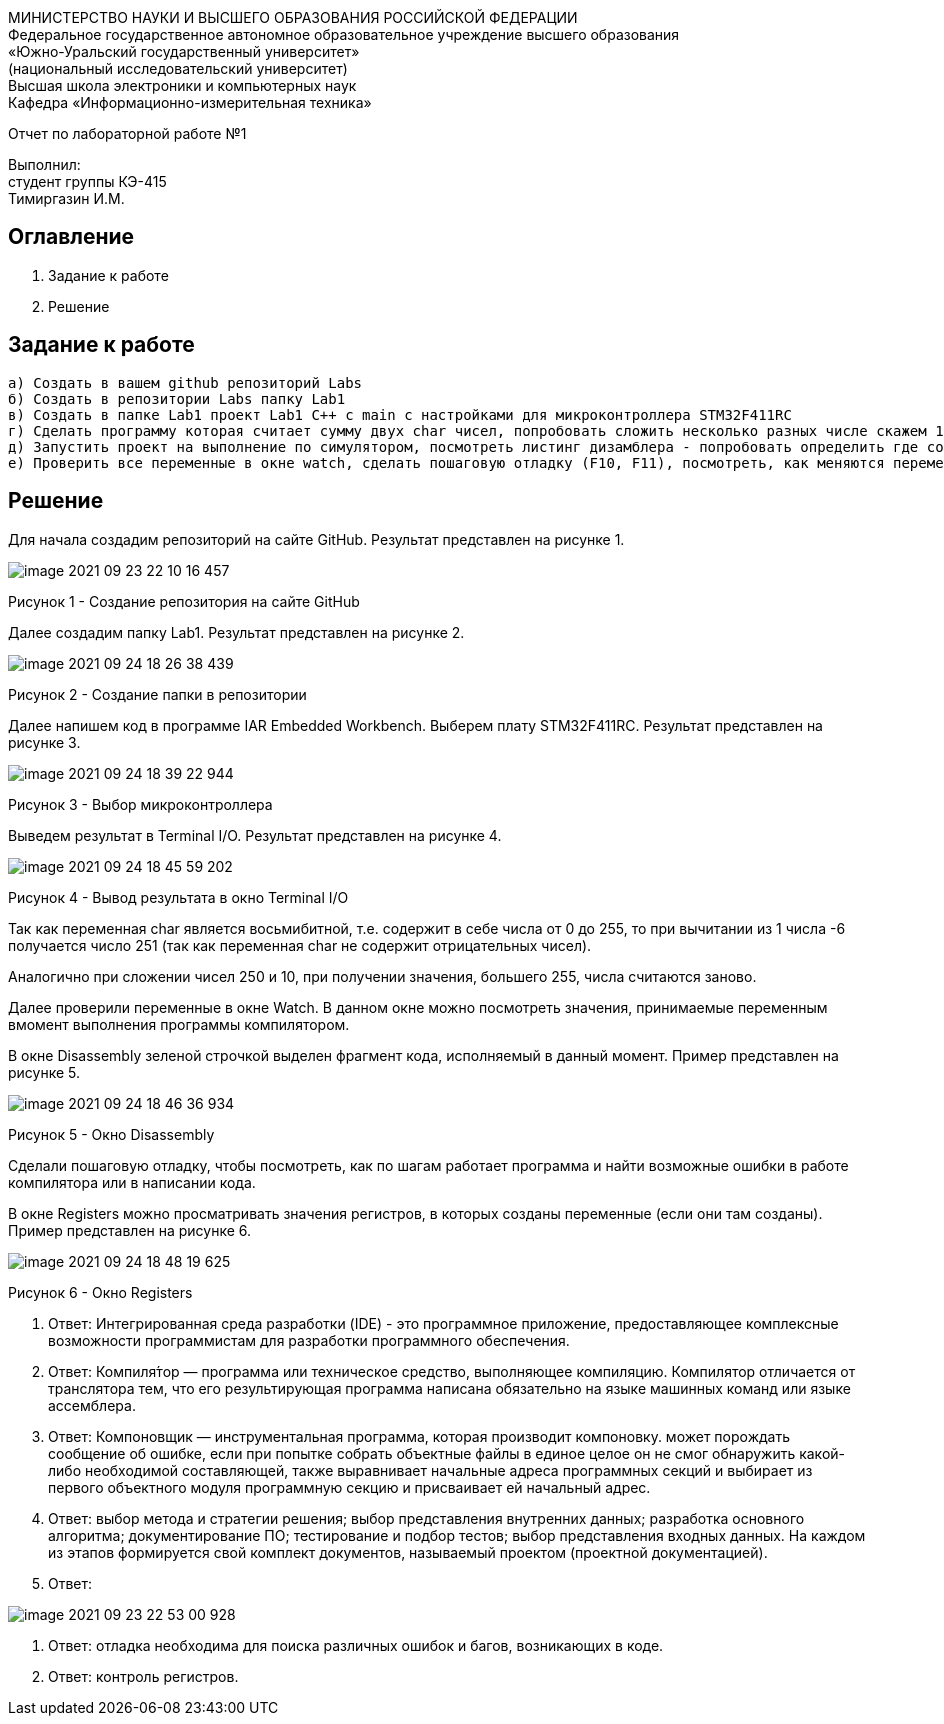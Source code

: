 :imagesdir: Images

[.text-center]
МИНИСТЕРСТВО НАУКИ И ВЫСШЕГО ОБРАЗОВАНИЯ РОССИЙСКОЙ ФЕДЕРАЦИИ +
Федеральное государственное автономное образовательное учреждение
высшего образования +
«Южно-Уральский государственный университет» +
(национальный исследовательский университет) +
Высшая школа электроники и компьютерных наук +
Кафедра «Информационно-измерительная техника»

[.text-center]
Отчет по лабораторной работе №1

[.text-right]
Выполнил: +
студент группы КЭ-415 +
Тимиргазин И.М.

== Оглавление

1. Задание к работе +
2. Решение

== Задание к работе

   а) Создать в вашем github репозиторий Labs
   б) Создать в репозитории Labs папку Lab1
   в) Создать в папке Lab1 проект Lab1 С++ с main с настройками для микроконтроллера STM32F411RC
   г) Сделать программу которая считает сумму двух char чисел, попробовать сложить несколько разных числе скажем 1 и -6, 250 и 10, Вывести результат в Terminal I/O. Объяснить результат.
   д) Запустить проект на выполнение по симулятором, посмотреть листинг дизамблера - попробовать определить где создались ваши переменные.
   е) Проверить все переменные в окне watch, сделать пошаговую отладку (F10, F11), посмотреть, как меняются переменные в окне Watch. заупустить окно Resisters и посмотреть значения регистров в которых созданы переменные (если конечно они там созданы)

== Решение
Для начала создадим репозиторий на сайте GitHub. Результат представлен на рисунке 1.

image::image-2021-09-23-22-10-16-457.png[]

Рисунок 1 - Создание репозитория на сайте GitHub

Далее создадим папку Lab1. Результат представлен на рисунке 2.

image::image-2021-09-24-18-26-38-439.png[]

Рисунок 2 - Создание папки в репозитории

Далее напишем код в программе IAR Embedded Workbench. Выберем плату STM32F411RC. Результат представлен на рисунке 3.

image::image-2021-09-24-18-39-22-944.png[]

Рисунок 3 - Выбор микроконтроллера

Выведем результат в Terminal I/O. Результат представлен на рисунке 4.

image::image-2021-09-24-18-45-59-202.png[]

Рисунок 4 - Вывод результата в окно Terminal I/O

Так как переменная char является восьмибитной, т.е. содержит в себе числа от 0 до 255, то при вычитании из 1 числа -6 получается число 251 (так как переменная char не содержит отрицательных чисел).

Аналогично при сложении чисел 250 и 10, при получении значения, большего 255, числа считаются заново.

Далее проверили переменные в окне Watch. В данном окне можно посмотреть значения, принимаемые переменным вмомент выполнения программы компилятором.

В окне Disassembly зеленой строчкой выделен фрагмент кода, исполняемый в данный момент. Пример представлен на рисунке 5.

image::image-2021-09-24-18-46-36-934.png[]

Рисунок 5 - Окно Disassembly

Сделали пошаговую отладку, чтобы посмотреть, как по шагам работает программа и найти возможные ошибки в работе компилятора или в написании кода.

В окне Registers можно просматривать значения регистров, в которых созданы переменные (если они там созданы). Пример представлен на рисунке 6.

image::image-2021-09-24-18-48-19-625.png[]

Рисунок 6 - Окно Registers

1. Ответ: Интегрированная среда разработки (IDE) - это программное приложение, предоставляющее комплексные возможности программистам для разработки программного обеспечения.
2. Ответ: Компиля́тор — программа или техническое средство, выполняющее компиляцию.
Компилятор отличается от транслятора тем, что его результирующая программа написана обязательно на языке машинных команд или языке ассемблера.
3. Ответ: Компоновщик — инструментальная программа, которая производит компоновку.
может порождать сообщение об ошибке, если при попытке собрать объектные файлы в единое целое он не смог обнаружить какой-либо необходимой составляющей, также выравнивает начальные адреса программных секций и выбирает из первого объектного модуля программную секцию и присваивает ей начальный адрес.
4. Ответ: выбор метода и стратегии решения; выбор представления внутренних данных; разработка основного алгоритма; документирование ПО; тестирование и подбор тестов; выбор представления входных данных.
На каждом из этапов формируется свой комплект документов, называемый проектом (проектной документацией).
5. Ответ:

image::image-2021-09-23-22-53-00-928.png[]

6. Ответ: отладка необходима для поиска различных ошибок и багов, возникающих  в коде.
7. Ответ: контроль регистров.